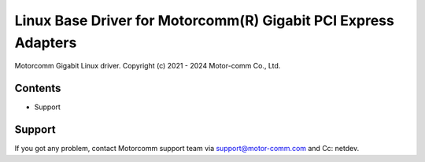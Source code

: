 .. SPDX-License-Identifier: GPL-2.0

================================================================
Linux Base Driver for Motorcomm(R) Gigabit PCI Express Adapters
================================================================

Motorcomm Gigabit Linux driver.
Copyright (c) 2021 - 2024 Motor-comm Co., Ltd.


Contents
========

- Support


Support
=======
If you got any problem, contact Motorcomm support team via support@motor-comm.com
and Cc: netdev.
